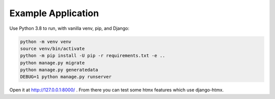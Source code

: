 Example Application
===================

Use Python 3.8 to run, with vanilla venv, pip, and Django:

.. code-block:: sh

   python -m venv venv
   source venv/bin/activate
   python -m pip install -U pip -r requirements.txt -e ..
   python manage.py migrate
   python manage.py generatedata
   DEBUG=1 python manage.py runserver

Open it at http://127.0.0.1:8000/ .
From there you can test some htmx features which use django-htmx.
